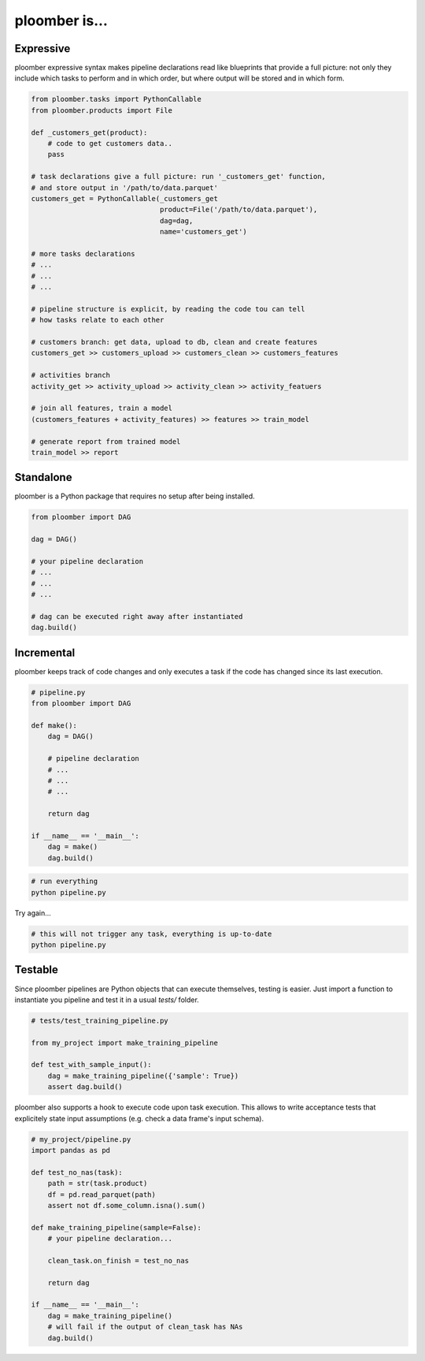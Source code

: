 ploomber is...
==============

Expressive
----------

ploomber expressive syntax makes pipeline declarations read like blueprints
that provide a full picture: not only they include which tasks to perform and
in which order, but where output will be stored and in which form.

.. code-block:: python

    from ploomber.tasks import PythonCallable
    from ploomber.products import File

    def _customers_get(product):
        # code to get customers data..
        pass

    # task declarations give a full picture: run '_customers_get' function,
    # and store output in '/path/to/data.parquet'
    customers_get = PythonCallable(_customers_get
                                   product=File('/path/to/data.parquet'),
                                   dag=dag,
                                   name='customers_get')

    # more tasks declarations
    # ...
    # ...
    # ...

    # pipeline structure is explicit, by reading the code tou can tell
    # how tasks relate to each other

    # customers branch: get data, upload to db, clean and create features
    customers_get >> customers_upload >> customers_clean >> customers_features

    # activities branch
    activity_get >> activity_upload >> activity_clean >> activity_featuers

    # join all features, train a model
    (customers_features + activity_features) >> features >> train_model

    # generate report from trained model
    train_model >> report

Standalone
----------

ploomber is a Python package that requires no setup after being installed.

.. code-block:: python
    
    from ploomber import DAG

    dag = DAG()

    # your pipeline declaration
    # ...
    # ...
    # ...

    # dag can be executed right away after instantiated
    dag.build()


Incremental
-----------

ploomber keeps track of code changes and only executes a task if the code has changed since its last execution.


.. code-block:: python

    # pipeline.py
    from ploomber import DAG

    def make():
        dag = DAG()

        # pipeline declaration
        # ...
        # ...
        # ...

        return dag

    if __name__ == '__main__':
        dag = make()
        dag.build()


.. code-block:: shell
    
    # run everything
    python pipeline.py

Try again...

.. code-block:: shell
    
    # this will not trigger any task, everything is up-to-date
    python pipeline.py


Testable
--------

Since ploomber pipelines are Python objects that can execute themselves,
testing is easier. Just import a function to instantiate you pipeline
and test it in a usual `tests/` folder.


.. code-block:: python

    # tests/test_training_pipeline.py

    from my_project import make_training_pipeline

    def test_with_sample_input():
        dag = make_training_pipeline({'sample': True})
        assert dag.build()


ploomber also supports a hook to execute code upon task execution. This allows to write acceptance tests that explicitely state input assumptions (e.g. check a data frame's input schema).


.. code-block:: python

    # my_project/pipeline.py
    import pandas as pd

    def test_no_nas(task):
        path = str(task.product)
        df = pd.read_parquet(path)
        assert not df.some_column.isna().sum()

    def make_training_pipeline(sample=False):
        # your pipeline declaration...

        clean_task.on_finish = test_no_nas

        return dag

    if __name__ == '__main__':
        dag = make_training_pipeline()
        # will fail if the output of clean_task has NAs
        dag.build()        

